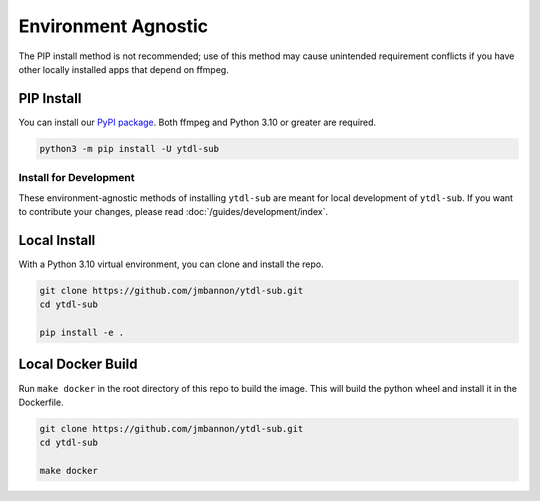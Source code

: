 ====================
Environment Agnostic
====================

The PIP install method is not recommended; use of this method may cause unintended requirement conflicts if you have other locally installed apps that depend on ffmpeg.

PIP Install
--------------
You can install our
`PyPI package <https://pypi.org/project/ytdl-sub/>`_.
Both ffmpeg and Python 3.10 or greater are required.

.. code-block:: bash

  python3 -m pip install -U ytdl-sub

Install for Development
=======================

These environment-agnostic methods of installing ``ytdl-sub`` are meant for local development of ``ytdl-sub``. If you want to contribute your changes, please read :doc:`/guides/development/index`.

Local Install
--------------
With a Python 3.10 virtual environment, you can clone and install the repo.

.. code-block:: bash

  git clone https://github.com/jmbannon/ytdl-sub.git
  cd ytdl-sub

  pip install -e .

Local Docker Build
-------------------
Run ``make docker`` in the root directory of this repo to build the image. This
will build the python wheel and install it in the Dockerfile.

.. code-block:: bash

  git clone https://github.com/jmbannon/ytdl-sub.git
  cd ytdl-sub

  make docker